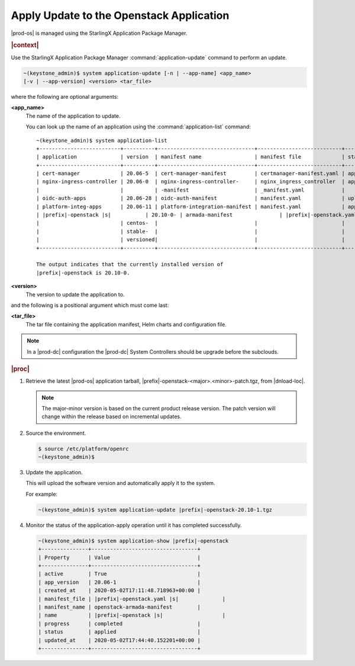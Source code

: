 
.. uqi1590003050708
.. _apply-update-to-the-stx-openstack-application:

=========================================
Apply Update to the Openstack Application
=========================================

|prod-os| is managed using the StarlingX Application Package Manager.

.. rubric:: |context|

Use the StarlingX Application Package Manager :command:`application-update`
command to perform an update.

.. code-block:: none

    ~(keystone_admin)$ system application-update [-n | --app-name] <app_name>
    [-v | --app-version] <version> <tar_file>

where the following are optional arguments:

**<app\_name>**
    The name of the application to update.

    You can look up the name of an application using the
    :command:`application-list` command:

    .. parsed-literal::

        ~(keystone_admin)$ system application-list
        +--------------------------+----------+-------------------------------+---------------------------+----------+-----------+
        | application              | version  | manifest name                 | manifest file             | status   | progress  |
        +--------------------------+----------+-------------------------------+---------------------------+----------+-----------+
        | cert-manager             | 20.06-5  | cert-manager-manifest         | certmanager-manifest.yaml | applied  | completed |
        | nginx-ingress-controller | 20.06-0  | nginx-ingress-controller-     | nginx_ingress_controller  | applied  | completed |
        |                          |          | -manifest                     | _manifest.yaml            |          |           |
        | oidc-auth-apps           | 20.06-28 | oidc-auth-manifest            | manifest.yaml             | uploaded | completed |
        | platform-integ-apps      | 20.06-11 | platform-integration-manifest | manifest.yaml             | applied  | completed |
        | |prefix|-openstack |s|           | 20.10-0- | armada-manifest               | |prefix|-openstack.yaml |s|        | applied  | completed |
        |                          | centos-  |                               |                           |          |           |
        |                          | stable-  |                               |                           |          |           |
        |                          | versioned|                               |                           |          |           |
        +--------------------------+----------+-------------------------------+---------------------------+----------+-----------+

        The output indicates that the currently installed version of
        |prefix|-openstack is 20.10-0.

**<version>**
    The version to update the application to.

and the following is a positional argument which must come last:

**<tar\_file>**
    The tar file containing the application manifest, Helm charts and
    configuration file.

.. note::

    In a |prod-dc| configuration the |prod-dc| System Controllers should be
    upgrade before the subclouds.

.. rubric:: |proc|


.. _apply-update-to-the-stx-openstack-application-steps-inn-llt-kmb:

#.  Retrieve the latest |prod-os| application tarball,
    |prefix|-openstack-<major>.<minor>-patch.tgz, from |dnload-loc|.

    .. note::
        The major-minor version is based on the current product release
        version. The patch version will change within the release based on
        incremental updates.

#.  Source the environment.

    .. code-block:: none

        $ source /etc/platform/openrc
        ~(keystone_admin)$

#.  Update the application.

    This will upload the software version and automatically apply it to the
    system.

    For example:

    .. code-block:: none

        ~(keystone_admin)$ system application-update |prefix|-openstack-20.10-1.tgz

#.  Monitor the status of the application-apply operation until it has
    completed successfully.

    .. code-block:: none

        ~(keystone_admin)$ system application-show |prefix|-openstack
        +---------------+----------------------------------+
        | Property      | Value                            |
        +---------------+----------------------------------+
        | active        | True                             |
        | app_version   | 20.06-1                          |
        | created_at    | 2020-05-02T17:11:48.718963+00:00 |
        | manifest_file | |prefix|-openstack.yaml |s|              |
        | manifest_name | openstack-armada-manifest        |
        | name          | |prefix|-openstack |s|                   |
        | progress      | completed                        |
        | status        | applied                          |
        | updated_at    | 2020-05-02T17:44:40.152201+00:00 |
        +---------------+----------------------------------+



